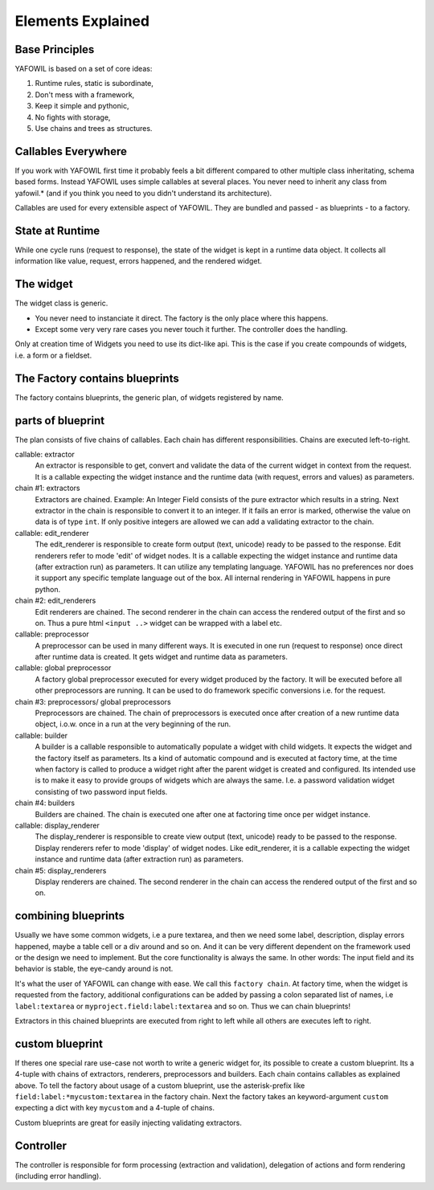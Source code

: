 Elements Explained
==================

Base Principles
---------------

YAFOWIL is based on a set of core ideas:

1. Runtime rules, static is subordinate,

2. Don't mess with a framework,

3. Keep it simple and pythonic,

4. No fights with storage,

5. Use chains and trees as structures.

Callables Everywhere
--------------------

If you work with YAFOWIL first time it probably feels a bit different compared to
other multiple class inheritating, schema based forms. Instead YAFOWIL uses
simple callables at several places. You never need to inherit any class from
yafowil.* (and if you think you need to you didn't understand its architecture).

Callables are used for every extensible aspect of YAFOWIL. They are bundled
and passed - as blueprints - to a factory.

State at Runtime
----------------

While one cycle runs (request to response), the state of the widget is kept in
a runtime data object. It collects all information like value, request, errors
happened, and the rendered widget.

The widget
----------

The widget class is generic.

- You never need to instanciate it direct. The factory is the only place where
  this happens.
- Except some very very rare cases you never touch it further. The controller
  does the handling.

Only at creation time of Widgets you need to use its dict-like api. This is the
case if you create compounds of widgets, i.e. a form or a fieldset.

The Factory contains blueprints
-------------------------------

The factory contains blueprints, the generic plan, of widgets registered by
name.

parts of blueprint
------------------

The plan consists of five chains of callables. Each chain has different
responsibilities. Chains are executed left-to-right.

callable: extractor
    An extractor is responsible to get, convert and validate the data of the
    current widget in context from the request. It is a callable expecting the
    widget instance and the runtime data (with request, errors and values)
    as parameters.

chain #1: extractors
    Extractors are chained. Example: An Integer Field consists of the
    pure extractor which results in a string. Next extractor in the chain is
    responsible to convert it to an integer. If it fails an error is marked,
    otherwise the value on data is of type ``int``. If only positive
    integers are allowed we can add a validating extractor to the chain.

callable: edit_renderer
    The edit_renderer is responsible to create form output (text, unicode)
    ready to be passed to the response. Edit renderers refer to mode 'edit' of
    widget nodes. It is a callable expecting the widget
    instance and runtime data (after extraction run) as parameters. It can
    utilize any templating language. YAFOWIL has no preferences nor does it
    support any specific template language out of the box. All internal
    rendering in YAFOWIL happens in pure python.

chain #2: edit_renderers
    Edit renderers are chained. The second renderer in the chain can access the
    rendered output of the first and so on. Thus a pure html ``<input ..>``
    widget can be wrapped with a label etc.

callable: preprocessor
    A preprocessor can be used in many different ways. It is executed in one
    run (request to response) once direct after runtime data is created. It
    gets widget and runtime data as parameters.

callable: global preprocessor
    A factory global preprocessor executed for every widget produced by the
    factory. It will be executed before all other preprocessors are
    running. It can be used to do framework specific conversions i.e. for the
    request.

chain #3: preprocessors/ global preprocessors
    Preprocessors are chained. The chain of preprocessors is executed once
    after creation of a new runtime data object, i.o.w. once in a run at the
    very beginning of the run.

callable: builder
    A builder is a callable responsible to automatically populate a widget
    with child widgets. It expects the widget and the factory itself as
    parameters. Its a kind of automatic compound and is executed at
    factory time, at the time when factory is called to produce a widget right
    after the parent widget is created and configured. Its intended use is to
    make it easy to provide groups of widgets which are always the same. I.e.
    a password validation widget consisting of two password input fields.

chain #4: builders
    Builders are chained. The chain is executed one after one at factoring
    time once per widget instance.

callable: display_renderer
    The display_renderer is responsible to create view output (text, unicode)
    ready to be passed to the response.  Display renderers refer to mode
    'display' of widget nodes. Like edit_renderer, it is a callable expecting
    the widget instance and runtime data (after extraction run) as parameters.

chain #5: display_renderers
    Display renderers are chained. The second renderer in the chain can access
    the rendered output of the first and so on.

combining blueprints
--------------------

Usually we have some common widgets, i.e a pure textarea, and then we need
some label, description, display errors happened, maybe a table cell or a div
around and so on. And it can be very different dependent on the framework used
or the design we need to implement. But the core functionality is always the
same. In other words: The input field and its behavior is stable, the eye-candy
around is not.

It's what the user of YAFOWIL can change with ease. We call this
``factory chain``. At factory time, when the widget is requested from the
factory, additional configurations can be added by passing a colon separated
list of names, i.e ``label:textarea`` or ``myproject.field:label:textarea``
and so on. Thus we can chain blueprints!

Extractors in this chained blueprints are executed from right to left while all
others are executes left to right.

custom blueprint
----------------

If theres one special rare use-case not worth to write a generic widget for, its
possible to create a custom blueprint. Its a 4-tuple with chains of extractors,
renderers, preprocessors and builders. Each chain contains callables as
explained above. To tell the factory about usage of a custom blueprint, use the
asterisk-prefix like ``field:label:*mycustom:textarea`` in the factory chain.
Next the factory takes an keyword-argument ``custom`` expecting a dict with key
``mycustom`` and a 4-tuple of chains.

Custom blueprints are great for easily injecting validating extractors.

Controller
----------

The controller is responsible for form processing (extraction and validation),
delegation of actions and form rendering (including error handling).